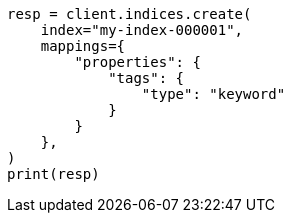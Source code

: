 // This file is autogenerated, DO NOT EDIT
// mapping/types/keyword.asciidoc:31

[source, python]
----
resp = client.indices.create(
    index="my-index-000001",
    mappings={
        "properties": {
            "tags": {
                "type": "keyword"
            }
        }
    },
)
print(resp)
----
